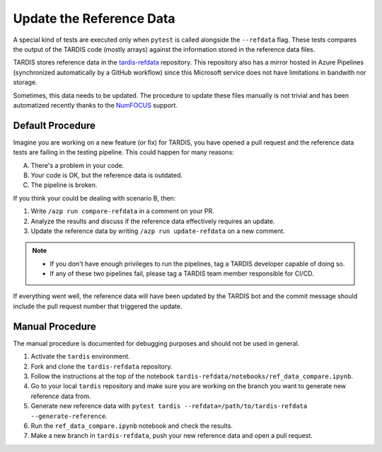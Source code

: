 .. _update refdata:

*************************
Update the Reference Data
*************************

A special kind of tests are executed only when ``pytest`` is called alongside the ``--refdata`` flag.
These tests compares the output of the TARDIS code (mostly arrays) against the information stored
in the reference data files.

TARDIS stores reference data in the `tardis-refdata <https://github.com/tardis-sn/tardis-refdata>`_
repository. This repository also has a mirror hosted in Azure Pipelines (synchronized automatically by a 
GitHub workflow) since this Microsoft service does not have limitations in bandwith nor storage.

Sometimes, this data needs to be updated. The procedure to update these files manually is not trivial
and has been automatized recently thanks to the `NumFOCUS <https://numfocus.org/>`_ support.


=================
Default Procedure
=================

Imagine you are working on a new feature (or fix) for TARDIS, you have opened a pull request and the
reference data tests are failing in the testing pipeline. This could happen for many reasons:

A. There's a problem in your code.
B. Your code is OK, but the reference data is outdated.
C. The pipeline is broken.

If you think your could be dealing with scenario B, then:

#. Write ``/azp run compare-refdata`` in a comment on your PR.
#. Analyze the results and discuss if the reference data effectively requires an update.
#. Update the reference data by writing ``/azp run update-refdata`` on a new comment.

.. note::

    - If you don't have enough privileges to run the pipelines, tag a TARDIS developer capable of doing so.
    - If any of these two pipelines fail, please tag a TARDIS team member responsible for CI/CD.

If everything went well, the reference data will have been updated by the TARDIS bot and the commit
message should include the pull request number that triggered the update.

================
Manual Procedure
================

The manual procedure is documented for debugging purposes and should not be used in general.

#. Activate the ``tardis`` environment.
#. Fork and clone the ``tardis-refdata`` repository.
#. Follow the instructions at the top of the notebook ``tardis-refdata/notebooks/ref_data_compare.ipynb``.
#. Go to your local ``tardis`` repository and make sure you are working on the branch you want to generate new reference data from.
#. Generate new reference data with ``pytest tardis --refdata=/path/to/tardis-refdata --generate-reference``.
#. Run the ``ref_data_compare.ipynb`` notebook and check the results.
#. Make a new branch in ``tardis-refdata``, push your new reference data and open a pull request.
